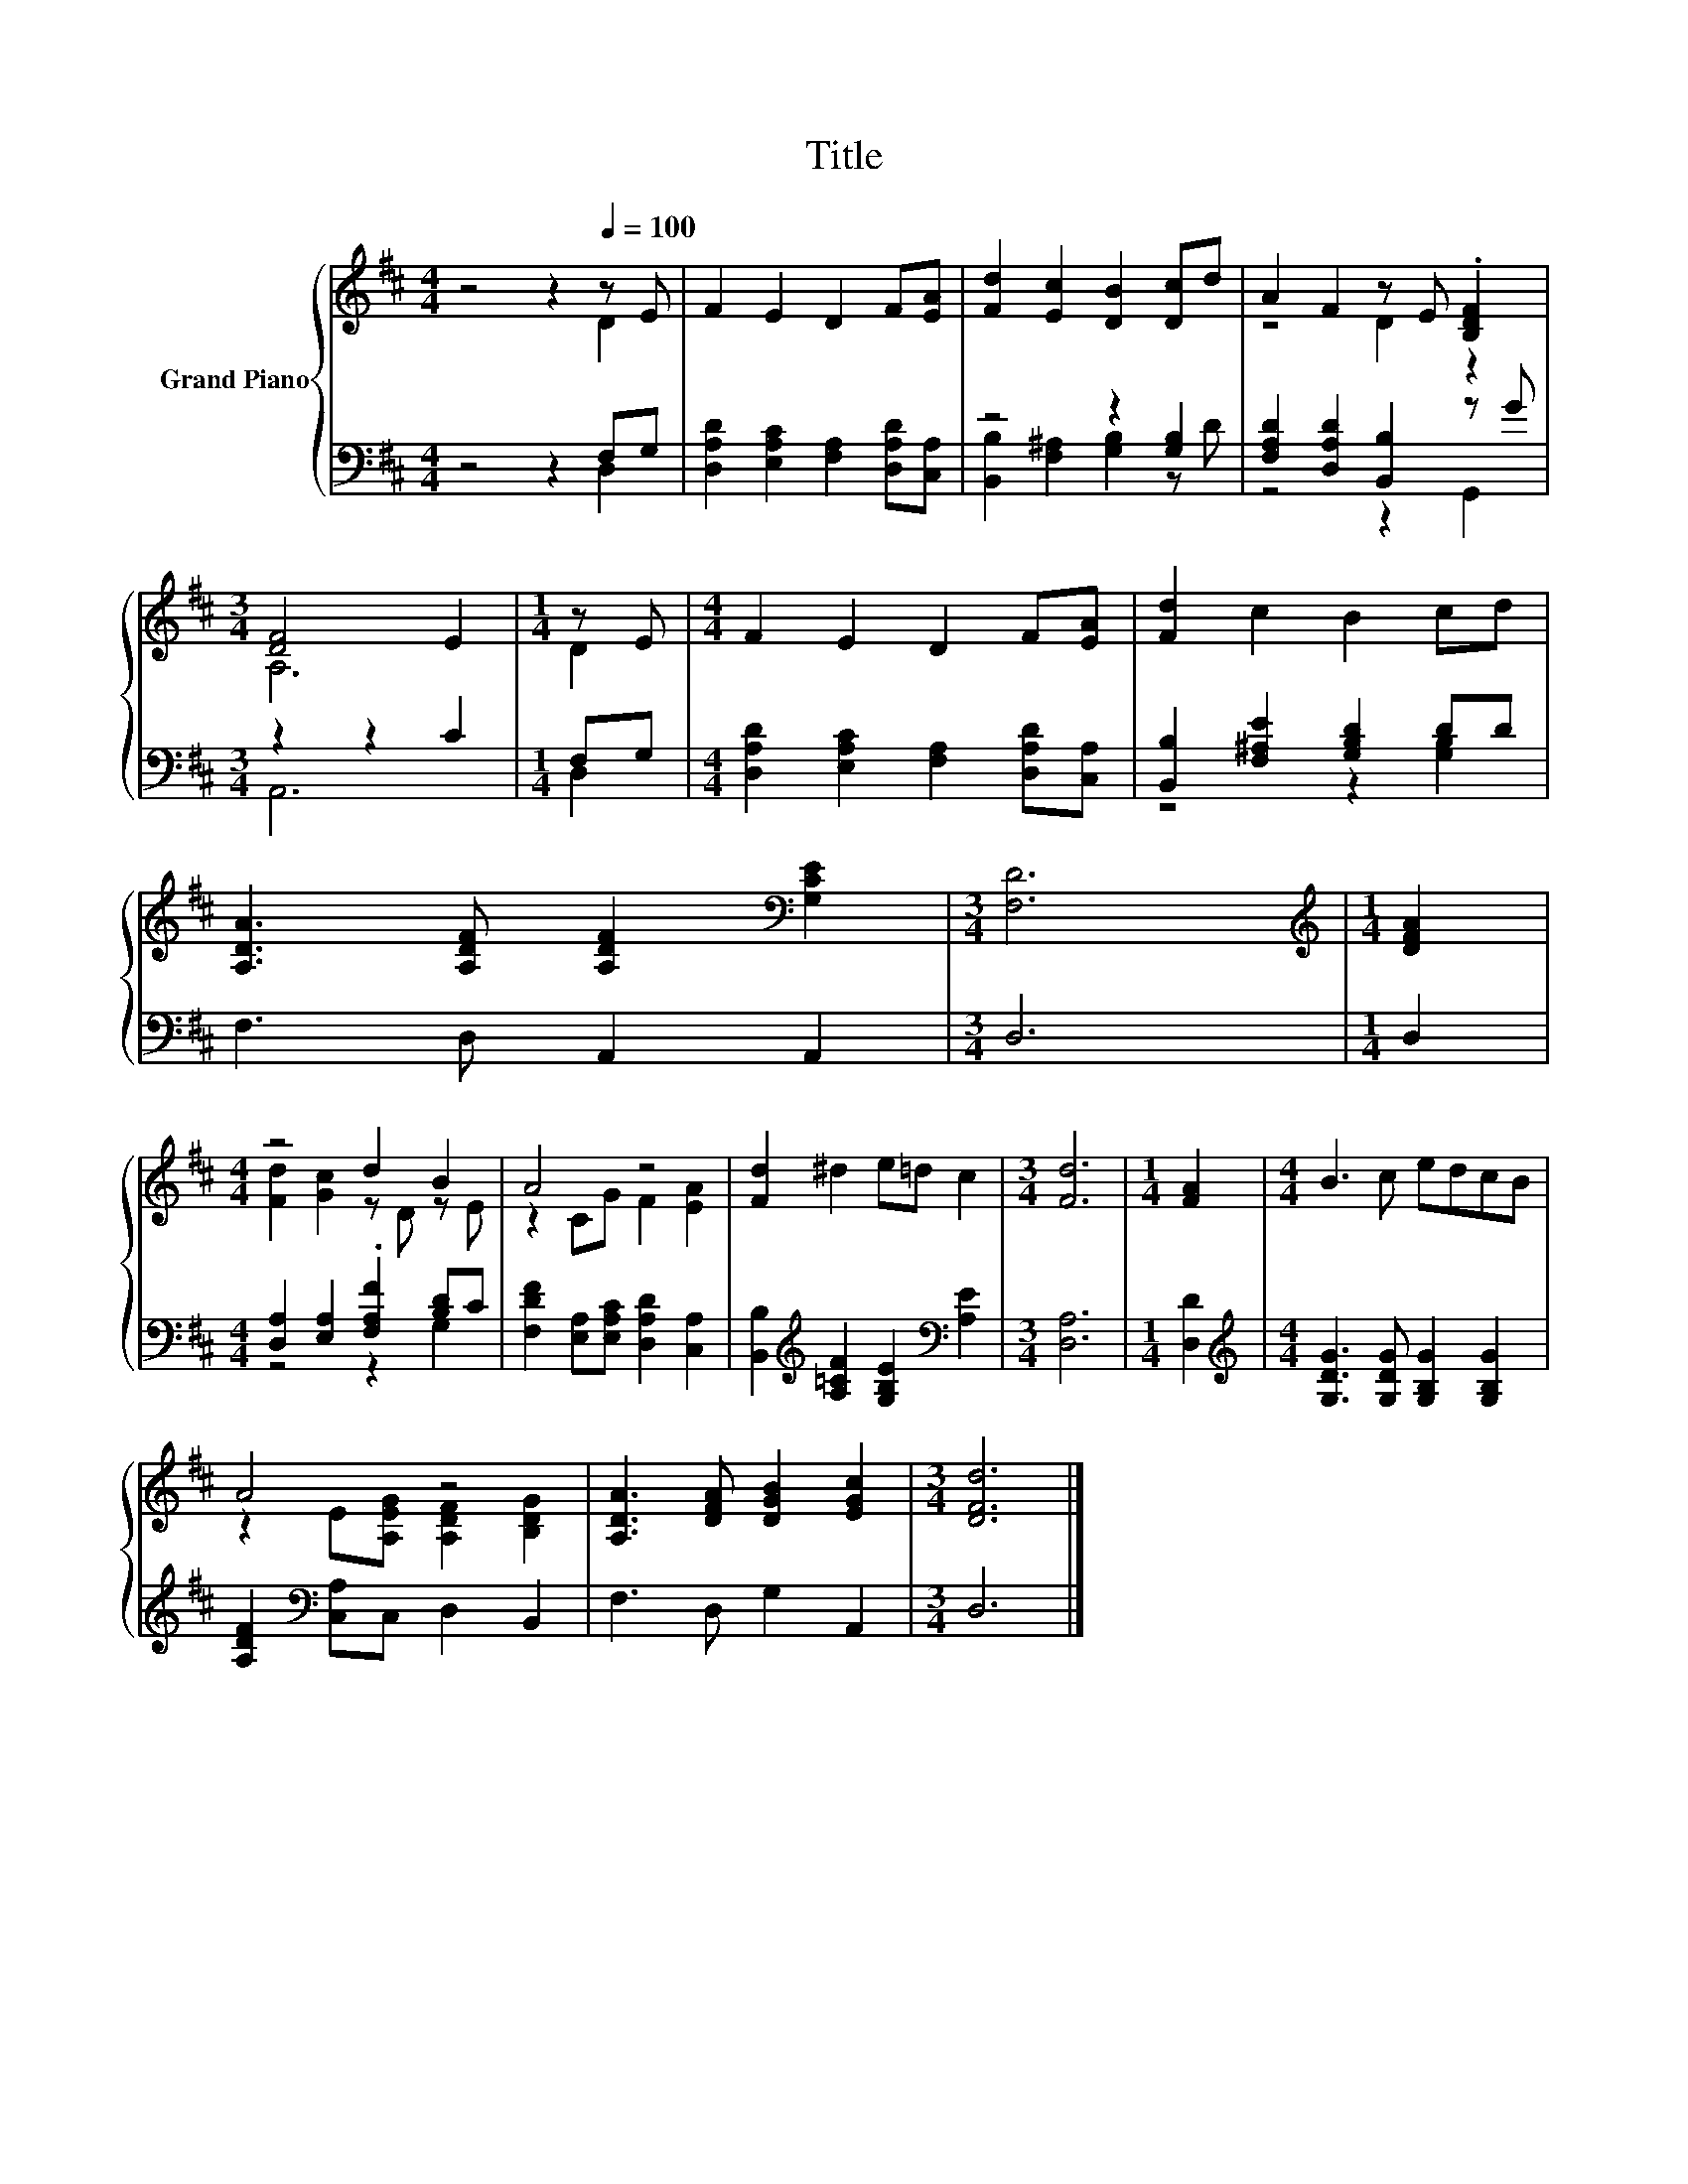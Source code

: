 X:1
T:Title
%%score { ( 1 2 ) | ( 3 4 ) }
L:1/8
M:4/4
K:D
V:1 treble nm="Grand Piano"
V:2 treble 
V:3 bass 
V:4 bass 
V:1
 z4 z2[Q:1/4=100] z E | F2 E2 D2 F[EA] | [Fd]2 [Ec]2 [DB]2 [Dc]d | A2 F2 z E .[B,DF]2 | %4
[M:3/4] [DF]4 E2 |[M:1/4] z E |[M:4/4] F2 E2 D2 F[EA] | [Fd]2 c2 B2 cd | %8
 [A,DA]3 [A,DF] [A,DF]2[K:bass] [G,CE]2 |[M:3/4] [F,D]6 |[M:1/4][K:treble] [DFA]2 | %11
[M:4/4] z4 d2 B2 | A4 z4 | [Fd]2 ^d2 e=d c2 |[M:3/4] [Fd]6 |[M:1/4] [FA]2 |[M:4/4] B3 c edcB | %17
 A4 z4 | [A,DA]3 [DFA] [DGB]2 [EGc]2 |[M:3/4] [DFd]6 |] %20
V:2
 z4 z2 D2 | x8 | x8 | z4 D2 z2 |[M:3/4] A,6 |[M:1/4] D2 |[M:4/4] x8 | x8 | x6[K:bass] x2 | %9
[M:3/4] x6 |[M:1/4][K:treble] x2 |[M:4/4] [Fd]2 [Gc]2 z D z E | z2 CG F2 [EA]2 | x8 |[M:3/4] x6 | %15
[M:1/4] x2 |[M:4/4] x8 | z2 E[A,EG] [A,DF]2 [B,DG]2 | x8 |[M:3/4] x6 |] %20
V:3
 z4 z2 F,G, | [D,A,D]2 [E,A,C]2 [F,A,]2 [D,A,D][C,A,] | z4 z2 [G,B,]2 | %3
 [F,A,D]2 [D,A,D]2 [B,,B,]2 z G |[M:3/4] z2 z2 C2 |[M:1/4] F,G, | %6
[M:4/4] [D,A,D]2 [E,A,C]2 [F,A,]2 [D,A,D][C,A,] | [B,,B,]2 [F,^A,E]2 [G,B,D]2 DD | %8
 F,3 D, A,,2 A,,2 |[M:3/4] D,6 |[M:1/4] D,2 |[M:4/4] [D,A,]2 [E,A,]2 .[F,A,F]2 [B,D]C | %12
 [F,DF]2 [E,A,][E,A,C] [D,A,D]2 [C,A,]2 | [B,,B,]2[K:treble] [A,=CF]2 [G,B,E]2[K:bass] [A,E]2 | %14
[M:3/4] [D,A,]6 |[M:1/4] [D,D]2 |[M:4/4][K:treble] [G,DG]3 [G,DG] [G,B,G]2 [G,B,G]2 | %17
 [A,DF]2[K:bass] [C,A,]C, D,2 B,,2 | F,3 D, G,2 A,,2 |[M:3/4] D,6 |] %20
V:4
 z4 z2 D,2 | x8 | [B,,B,]2 [F,^A,]2 [G,B,]2 z D | z4 z2 G,,2 |[M:3/4] A,,6 |[M:1/4] D,2 | %6
[M:4/4] x8 | z4 z2 [G,B,]2 | x8 |[M:3/4] x6 |[M:1/4] x2 |[M:4/4] z4 z2 G,2 | x8 | %13
 x2[K:treble] x4[K:bass] x2 |[M:3/4] x6 |[M:1/4] x2 |[M:4/4][K:treble] x8 | x2[K:bass] x6 | x8 | %19
[M:3/4] x6 |] %20

